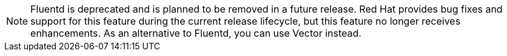 // Text snippet included in the following assemblies:
//
// * observability/logging/cluster-logging-deploying.adoc
//
// Text snippet included in the following modules:
//
// * configuring-logging-collector.adoc

:_mod-docs-content-type: SNIPPET

[NOTE]
====
Fluentd is deprecated and is planned to be removed in a future release. Red{nbsp}Hat provides bug fixes and support for this feature during the current release lifecycle, but this feature no longer receives enhancements. As an alternative to Fluentd, you can use Vector instead.
====
